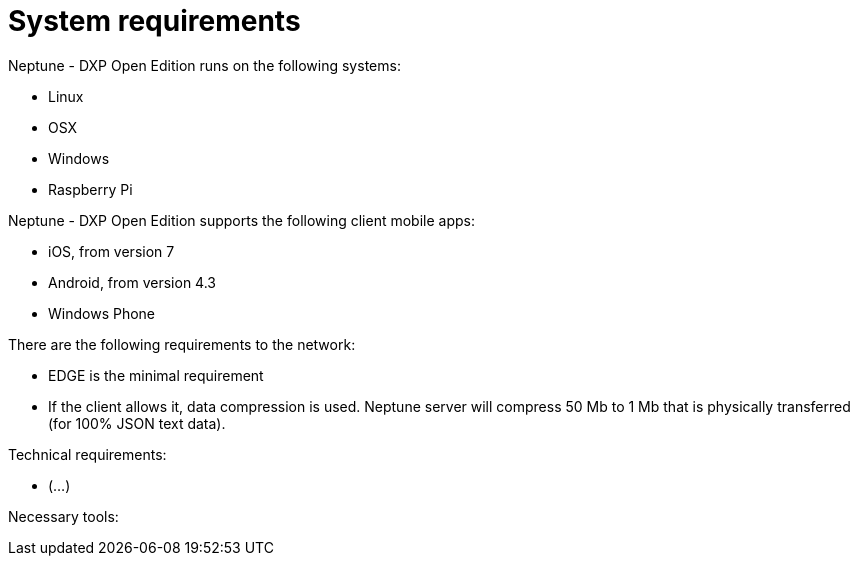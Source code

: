 = System requirements

Neptune - DXP Open Edition runs on the following systems:

* Linux
* OSX
* Windows
* Raspberry Pi

Neptune - DXP Open Edition supports the following client mobile apps:

* iOS, from version 7
* Android, from version 4.3
* Windows Phone

There are the following requirements to the network:

* EDGE is the minimal requirement
* If the client allows it, data compression is used. Neptune server will compress 50 Mb to 1 Mb that is physically transferred (for 100% JSON text data).

Technical requirements:

* (...)

Necessary tools: